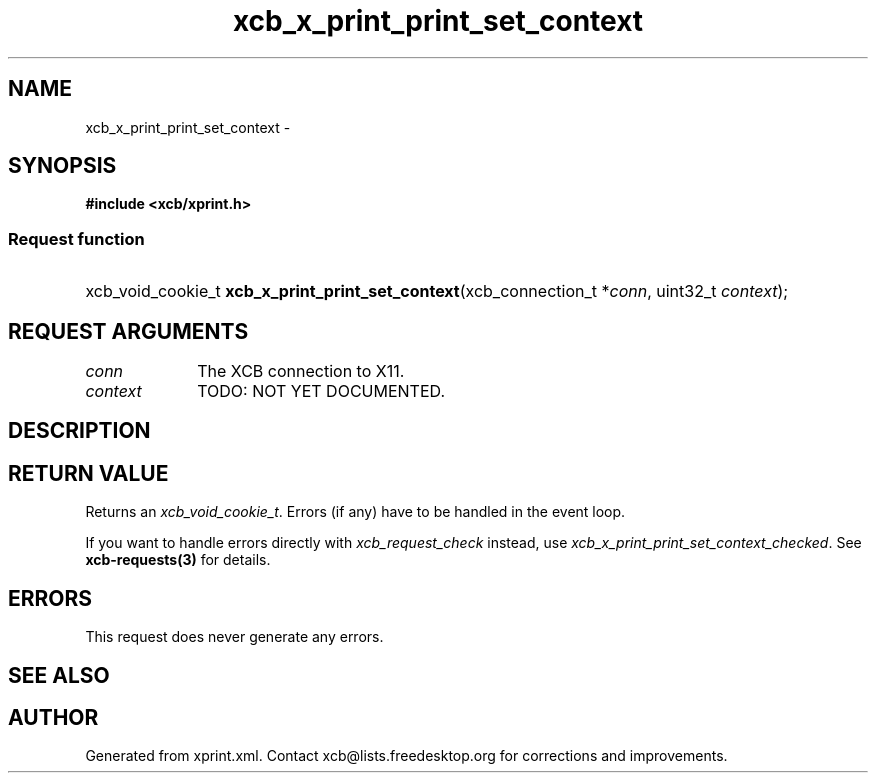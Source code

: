 .TH xcb_x_print_print_set_context 3  "libxcb 1.13" "X Version 11" "XCB Requests"
.ad l
.SH NAME
xcb_x_print_print_set_context \- 
.SH SYNOPSIS
.hy 0
.B #include <xcb/xprint.h>
.SS Request function
.HP
xcb_void_cookie_t \fBxcb_x_print_print_set_context\fP(xcb_connection_t\ *\fIconn\fP, uint32_t\ \fIcontext\fP);
.br
.hy 1
.SH REQUEST ARGUMENTS
.IP \fIconn\fP 1i
The XCB connection to X11.
.IP \fIcontext\fP 1i
TODO: NOT YET DOCUMENTED.
.SH DESCRIPTION
.SH RETURN VALUE
Returns an \fIxcb_void_cookie_t\fP. Errors (if any) have to be handled in the event loop.

If you want to handle errors directly with \fIxcb_request_check\fP instead, use \fIxcb_x_print_print_set_context_checked\fP. See \fBxcb-requests(3)\fP for details.
.SH ERRORS
This request does never generate any errors.
.SH SEE ALSO
.SH AUTHOR
Generated from xprint.xml. Contact xcb@lists.freedesktop.org for corrections and improvements.
